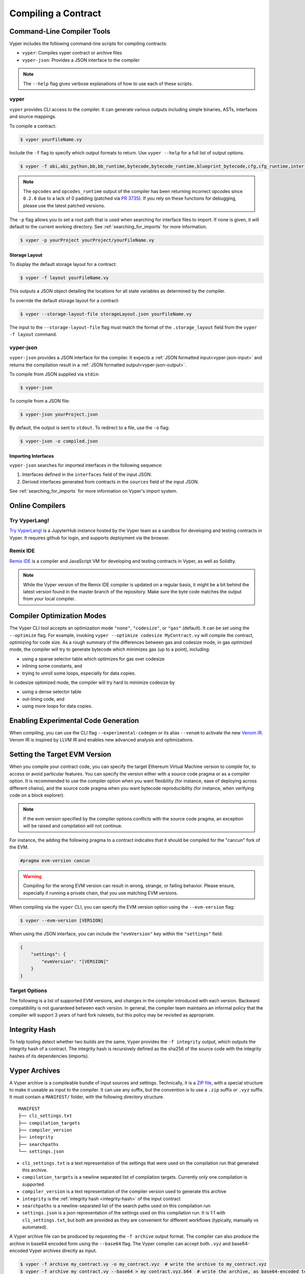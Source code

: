 Compiling a Contract
********************

Command-Line Compiler Tools
===========================

Vyper includes the following command-line scripts for compiling contracts:

* ``vyper``: Compiles vyper contract or archive files
* ``vyper-json``: Provides a JSON interface to the compiler

.. note::

    The ``--help`` flag gives verbose explanations of how to use each of these scripts.

.. _vyper-cli-command:

vyper
-----

``vyper`` provides CLI access to the compiler. It can generate various outputs including simple binaries, ASTs, interfaces and source mappings.

To compile a contract:

.. code:: shell

    $ vyper yourFileName.vy


Include the ``-f`` flag to specify which output formats to return. Use ``vyper --help`` for a full list of output options.

.. code:: shell

    $ vyper -f abi,abi_python,bb,bb_runtime,bytecode,bytecode_runtime,blueprint_bytecode,cfg,cfg_runtime,interface,external_interface,ast,annotated_ast,integrity,ir,ir_json,ir_runtime,asm,opcodes,opcodes_runtime,source_map,source_map_runtime,archive,solc_json,method_identifiers,userdoc,devdoc,metadata,combined_json,layout yourFileName.vy

.. note::
    The ``opcodes`` and ``opcodes_runtime`` output of the compiler has been returning incorrect opcodes since ``0.2.0`` due to a lack of 0 padding (patched via `PR 3735 <https://github.com/vyperlang/vyper/pull/3735>`_). If you rely on these functions for debugging, please use the latest patched versions.

The ``-p`` flag allows you to set a root path that is used when searching for interface files to import.  If none is given, it will default to the current working directory. See :ref:`searching_for_imports` for more information.

.. code:: shell

    $ vyper -p yourProject yourProject/yourFileName.vy


.. _compiler-storage-layout:

Storage Layout
~~~~~~~~~~~~~~

To display the default storage layout for a contract:

.. code:: shell

    $ vyper -f layout yourFileName.vy

This outputs a JSON object detailing the locations for all state variables as determined by the compiler.

To override the default storage layout for a contract:

.. code:: shell

    $ vyper --storage-layout-file storageLayout.json yourFileName.vy

The input to the ``--storage-layout-file`` flag must match the format of the ``.storage_layout`` field from the ``vyper -f layout`` command.


.. _vyper-json:

vyper-json
----------

``vyper-json`` provides a JSON interface for the compiler. It expects a :ref:`JSON formatted input<vyper-json-input>` and returns the compilation result in a :ref:`JSON formatted output<vyper-json-output>`.

To compile from JSON supplied via ``stdin``:

.. code:: shell

    $ vyper-json

To compile from a JSON file:

.. code:: shell

    $ vyper-json yourProject.json

By default, the output is sent to ``stdout``. To redirect to a file, use the ``-o`` flag:

.. code:: shell

    $ vyper-json -o compiled.json

Importing Interfaces
~~~~~~~~~~~~~~~~~~~~

``vyper-json`` searches for imported interfaces in the following sequence:

1. Interfaces defined in the ``interfaces`` field of the input JSON.
2. Derived interfaces generated from contracts in the ``sources`` field of the input JSON.

See :ref:`searching_for_imports` for more information on Vyper's import system.

Online Compilers
================

Try VyperLang!
-----------------

`Try VyperLang! <https://try.vyperlang.org>`_ is a JupyterHub instance hosted by the Vyper team as a sandbox for developing and testing contracts in Vyper. It requires github for login, and supports deployment via the browser.

Remix IDE
---------

`Remix IDE <https://remix.ethereum.org>`_ is a compiler and JavaScript VM for developing and testing contracts in Vyper, as well as Solidity.

.. note::

   While the Vyper version of the Remix IDE compiler is updated on a regular basis, it might be a bit behind the latest version found in the master branch of the repository. Make sure the byte code matches the output from your local compiler.

.. _optimization-mode:

Compiler Optimization Modes
===========================

The Vyper CLI tool accepts an optimization mode ``"none"``, ``"codesize"``, or ``"gas"`` (default). It can be set using the ``--optimize`` flag. For example, invoking ``vyper --optimize codesize MyContract.vy`` will compile the contract, optimizing for code size. As a rough summary of the differences between gas and codesize mode, in gas optimized mode, the compiler will try to generate bytecode which minimizes gas (up to a point), including:

* using a sparse selector table which optimizes for gas over codesize
* inlining some constants, and
* trying to unroll some loops, especially for data copies.

In codesize optimized mode, the compiler will try hard to minimize codesize by

* using a dense selector table
* out-lining code, and
* using more loops for data copies.

Enabling Experimental Code Generation
===========================

When compiling, you can use the CLI flag ``--experimental-codegen`` or its alias ``--venom`` to activate the new `Venom IR <https://github.com/vyperlang/vyper/blob/master/vyper/venom/README.md>`_.
Venom IR is inspired by LLVM IR and enables new advanced analysis and optimizations.

.. _evm-version:

Setting the Target EVM Version
==============================

When you compile your contract code, you can specify the target Ethereum Virtual Machine version to compile for, to access or avoid particular features. You can specify the version either with a source code pragma or as a compiler option. It is recommended to use the compiler option when you want flexibility (for instance, ease of deploying across different chains), and the source code pragma when you want bytecode reproducibility (for instance, when verifying code on a block explorer).

.. note::
   If the evm version specified by the compiler options conflicts with the source code pragma, an exception will be raised and compilation will not continue.

For instance, the adding the following pragma to a contract indicates that it should be compiled for the "cancun" fork of the EVM.

.. code-block:: vyper

   #pragma evm-version cancun

.. warning::

    Compiling for the wrong EVM version can result in wrong, strange, or failing behavior. Please ensure, especially if running a private chain, that you use matching EVM versions.

When compiling via the ``vyper`` CLI, you can specify the EVM version option using the ``--evm-version`` flag:

.. code:: shell

    $ vyper --evm-version [VERSION]

When using the JSON interface, you can include the ``"evmVersion"`` key within the ``"settings"`` field:

.. code-block:: json

    {
        "settings": {
            "evmVersion": "[VERSION]"
        }
    }

Target Options
--------------

The following is a list of supported EVM versions, and changes in the compiler introduced with each version. Backward compatibility is not guaranteed between each version. In general, the compiler team maintains an informal policy that the compiler will support 3 years of hard fork rulesets, but this policy may be revisited as appropriate.


.. py:attribute:: london

.. py:attribute:: paris

   - ``block.difficulty`` is deprecated in favor of its new alias, ``block.prevrandao``.

.. py:attribute:: shanghai

   - The ``PUSH0`` opcode is automatically generated by the compiler instead of ``PUSH1 0``

.. py:attribute:: cancun (default)

   - The ``transient`` keyword allows declaration of variables which live in transient storage
   - Functions marked with ``@nonreentrant`` are protected with TLOAD/TSTORE instead of SLOAD/SSTORE
   - The ``MCOPY`` opcode will be generated automatically by the compiler for most memory operations.

.. _integrity-hash:

Integrity Hash
==============

To help tooling detect whether two builds are the same, Vyper provides the ``-f integrity`` output, which outputs the integrity hash of a contract. The integrity hash is recursively defined as the sha256 of the source code with the integrity hashes of its dependencies (imports).

.. _vyper-archives:

Vyper Archives
==============

A Vyper archive is a compileable bundle of input sources and settings. Technically, it is a `ZIP file <https://en.wikipedia.org/wiki/ZIP_(file_format)>`_, with a special structure to make it useable as input to the compiler. It can use any suffix, but the convention is to use a ``.zip`` suffix or ``.vyz`` suffix. It must contain a ``MANIFEST/`` folder, with the following directory structure.

::

    MANIFEST
    ├── cli_settings.txt
    ├── compilation_targets
    ├── compiler_version
    ├── integrity
    ├── searchpaths
    └── settings.json

* ``cli_settings.txt`` is a text representation of the settings that were used on the compilation run that generated this archive.
* ``compilation_targets`` is a newline separated list of compilation targets. Currently only one compilation is supported
* ``compiler_version`` is a text representation of the compiler version used to generate this archive
* ``integrity`` is the :ref:`integrity hash <integrity-hash>` of the input contract
* ``searchpaths`` is a newline-separated list of the search paths used on this compilation run
* ``settings.json`` is a json representation of the settings used on this compilation run. It is 1:1 with ``cli_settings.txt``, but both are provided as they are convenient for different workflows (typically, manually vs automated).

A Vyper archive file can be produced by requesting the ``-f archive`` output format. The compiler can also produce the archive in base64 encoded form using the ``--base64`` flag. The Vyper compiler can accept both ``.vyz`` and base64-encoded Vyper archives directly as input.

.. code-block:: bash

    $ vyper -f archive my_contract.vy -o my_contract.vyz  # write the archive to my_contract.vyz
    $ vyper -f archive my_contract.vy --base64 > my_contract.vyz.b64  # write the archive, as base64-encoded text
    $ vyper my_contract.vyz  # compile my_contract.vyz
    $ vyper my_contract.vyz.b64  # compile my_contract.vyz.b64

Compiler Input and Output JSON Description
==========================================

JSON input/output is provided for compatibility with solidity, however, the recommended way is to use the aforementioned :ref:`Vyper archives <vyper-archives>`. So-called "standard json" input can be generated from a contract using the ``vyper -f solc_json`` output format.

Where possible, the Vyper JSON compiler formats follow those of `Solidity <https://solidity.readthedocs.io/en/latest/using-the-compiler.html#compiler-input-and-output-json-description>`_.

.. _vyper-json-input:

Input JSON Description
----------------------

The following example describes the expected input format of ``vyper-json``. (Comments are not normally permitted in JSON and are used here for explanatory purposes).

.. code-block:: json

    {
        // Required: Source code language. Must be set to "Vyper".
        "language": "Vyper",
        // Required
        // Source codes given here will be compiled.
        "sources": {
            "contracts/foo.vy": {
                // Optional: keccak256 hash of the source file
                "keccak256": "0x234...",
                // Required: literal contents of the source file
                "content": "@external\ndef foo() -> bool:\n    return True"
            }
        },
        // Optional
        // Sources given here are made available for import by the contracts
        // that are compiled. If the suffix is ".vy", the compiler will expect
        // Vyper syntax. If the suffix is "abi" the compiler will expect an
        // ABI object.
        "interfaces": {
            "contracts/bar.vy": {
                "content": ""
            },
            "contracts/baz.json": {
                "abi": []
            }
        },
        // Optional
        "settings": {
            "evmVersion": "cancun",  // EVM version to compile for. Can be london, paris, shanghai or cancun (default).
            // optional, optimization mode
            // defaults to "gas". can be one of "gas", "codesize", "none",
            // false  and true (the last two are for backwards compatibility).
            "optimize": "gas",
            // optional, whether or not the bytecode should include Vyper's signature
            // defaults to true
            "bytecodeMetadata": true,
            // optional, whether to use the experimental venom pipeline
            // defaults to false
            "experimentalCodegen": false,
            // the search paths to use for resolving imports
            "search_paths": [],
            // The following is used to select desired outputs based on file names.
            // File names are given as keys, a star as a file name matches all files.
            // Outputs can also follow the Solidity format where second level keys
            // denoting contract names - all 2nd level outputs are applied to the file.
            //
            // To select all possible compiler outputs: "outputSelection: { '*': ["*"] }"
            // Note that this might slow down the compilation process needlessly.
            //
            // The available output types are as follows:
            //
            //    abi - The contract ABI
            //    ast - Abstract syntax tree
            //    interface - Derived interface of the contract, in proper Vyper syntax
            //    ir - intermediate representation of the code
            //    userdoc - Natspec user documentation
            //    devdoc - Natspec developer documentation
            //    evm.bytecode.object - Bytecode object
            //    evm.bytecode.opcodes - Opcodes list
            //    evm.bytecode.sourceMap - Source mapping (useful for debugging)
            //    evm.deployedBytecode.object - Deployed bytecode object
            //    evm.deployedBytecode.opcodes - Deployed opcodes list
            //    evm.deployedBytecode.sourceMap - Deployed source mapping (useful for debugging)
            //    evm.methodIdentifiers - The list of function hashes
            //
            // Using `evm`, `evm.bytecode`, etc. will select every target part of that output.
            // Additionally, `*` can be used as a wildcard to request everything.
            // Note that the sourceMapFull.pc_ast_map is the recommended source map to use;
            // the other types are included for legacy and compatibility reasons.
            //
            "outputSelection": {
                "*": ["evm.bytecode", "abi"],  // Enable the abi and bytecode outputs for every single contract
                "contracts/foo.vy": ["ast"]  // Enable the ast output for contracts/foo.vy
            }
        }
    }

.. _vyper-json-output:

Output JSON Description
-----------------------

The following example describes the output format of ``vyper-json``. Comments are of course not permitted and used here *only for explanatory purposes*.

.. code-block:: json

    {
        // The compiler version used to generate the JSON
        "compiler": "vyper-0.1.0b12",
        // Optional: not present if no errors/warnings were encountered
        "errors": [
            {
            // Optional: Location within the source file.
            "sourceLocation": {
                "file": "source_file.vy",
                "lineno": 5,
                "col_offset": 11
            },
            // Mandatory: Exception type, such as "JSONError", "StructureException", etc.
            "type": "TypeMismatch",
            // Mandatory: Component where the error originated, such as "json", "compiler", "vyper", etc.
            "component": "compiler",
            // Mandatory ("error" or "warning")
            "severity": "error",
            // Mandatory
            "message": "Unsupported type conversion: int128 to bool"
            // Optional: the message formatted with source location
            "formattedMessage": "line 5:11 Unsupported type conversion: int128 to bool"
            }
        ],
        // This contains the file-level outputs. Can be limited/filtered by the outputSelection settings.
        "sources": {
            "source_file.vy": {
                // Identifier of the source (used in source maps)
                "id": 0,
                // The AST object
                "ast": {},
            }
        },
        // This contains the contract-level outputs. Can be limited/filtered by the outputSelection settings.
        "contracts": {
            "source_file.vy": {
                // The contract name will always be the file name without a suffix
                "source_file": {
                    // The Ethereum Contract ABI.
                    // See https://github.com/ethereum/wiki/wiki/Ethereum-Contract-ABI
                    "abi": [],
                    // Natspec developer documentation
                    "devdoc": {},
                    // Intermediate representation (string)
                    "ir": "",
                    // Natspec developer documentation
                    "userdoc": {},
                    // EVM-related outputs
                    "evm": {
                        "bytecode": {
                            // The bytecode as a hex string.
                            "object": "00fe",
                            // Opcodes list (string)
                            "opcodes": "",
                            // The deployed source mapping.
                            "sourceMap": {
                                "breakpoints": [],
                                "error_map": {},
                                "pc_ast_map": {},
                                "pc_ast_map_item_keys": [],
                                "pc_breakpoints": [],
                                "pc_jump_map": {},
                                "pc_pos_map": {},
                                // The deployed source mapping as a string.
                                "pc_pos_map_compressed": ""
                            }
                        },
                        "deployedBytecode": {
                            // The deployed bytecode as a hex string.
                            "object": "00fe",
                            // Deployed opcodes list (string)
                            "opcodes": "",
                            // The deployed source mapping.
                            "sourceMap": {
                                "breakpoints": [],
                                "error_map": {},
                                "pc_ast_map": {},
                                "pc_ast_map_item_keys": [],
                                "pc_breakpoints": [],
                                "pc_jump_map": {},
                                "pc_pos_map": {},
                                // The deployed source mapping as a string.
                                "pc_pos_map_compressed": ""
                            }
                        },
                        // The list of function hashes
                        "methodIdentifiers": {
                            "delegate(address)": "5c19a95c"
                        }
                    }
                }
            }
        }
    }

Errors
~~~~~~

Each error includes a ``component`` field, indicating the stage at which it occurred:

* ``json``: Errors that occur while parsing the input JSON. Usually, a result of invalid JSON or a required value that is missing.
* ``parser``: Errors that occur while parsing the contracts. Usually, a result of invalid Vyper syntax.
* ``compiler``: Errors that occur while compiling the contracts.
* ``vyper``: Unexpected errors that occur within Vyper. If you receive an error of this type, please open an issue.

You can also use the ``--traceback`` flag to receive a standard Python traceback when an error is encountered.
